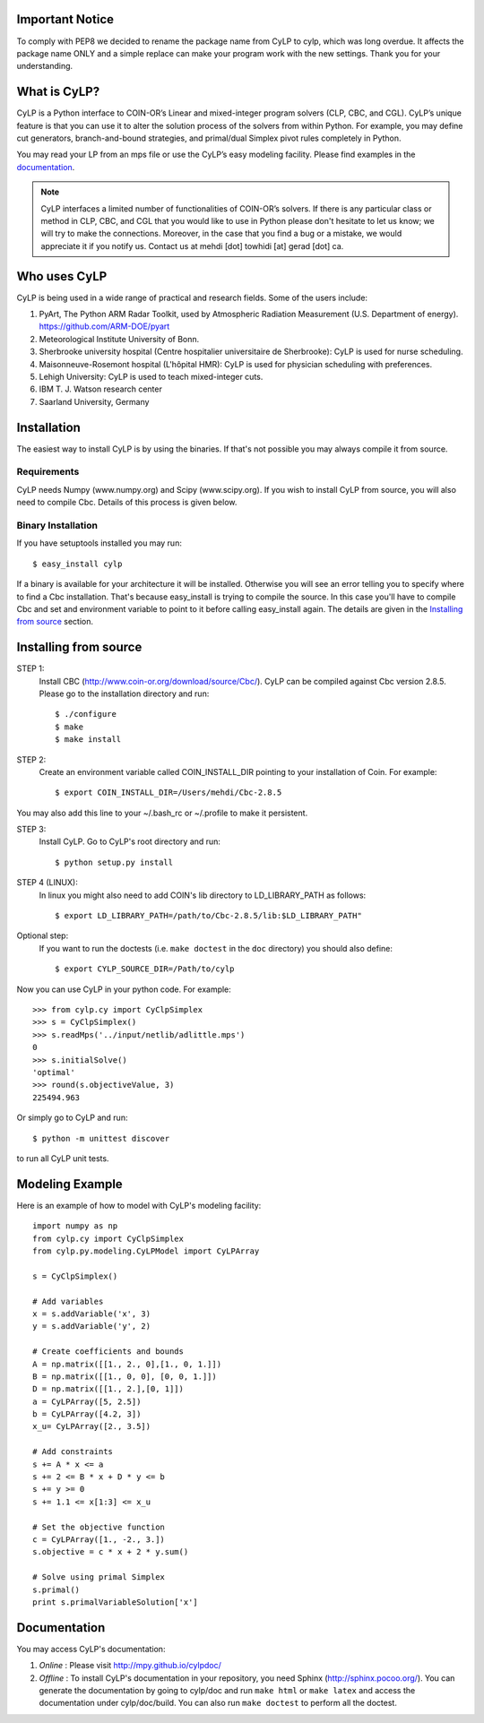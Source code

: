 Important Notice
==================
To comply with PEP8 we decided to rename the package name from CyLP to cylp,
which was long overdue.
It affects the package name ONLY and a simple replace can make your program
work with the new settings.
Thank you for your understanding.


What is CyLP?
==============
CyLP is a Python interface to COIN-OR’s Linear and mixed-integer program solvers
(CLP, CBC, and CGL). CyLP’s unique feature is that you can use it to alter the
solution process of the solvers from within Python. For example, you may
define cut generators, branch-and-bound strategies, and primal/dual Simplex
pivot rules completely in Python.

You may read your LP from an mps file or use the CyLP’s easy modeling
facility. Please find examples in the `documentation
<http://mpy.github.io/cylpdoc/>`_.

.. note::

   CyLP interfaces a limited number of functionalities of
   COIN-OR’s solvers. If there is any particular
   class or method in CLP, CBC, and CGL that you would like to use in Python
   please don't hesitate to let us know; we will try to make the connections.
   Moreover, in the case that you find a bug or a mistake, we would appreciate
   it if you notify us. Contact us at mehdi [dot] towhidi [at] gerad [dot] ca.


Who uses CyLP
==============
CyLP is being used in a wide range of practical and research fields. Some of the users include:

#. PyArt, The Python ARM Radar Toolkit, used by Atmospheric Radiation Measurement
   (U.S. Department of energy). https://github.com/ARM-DOE/pyart
#. Meteorological Institute University of Bonn.
#. Sherbrooke university hospital (Centre hospitalier universitaire de Sherbrooke): CyLP is used for nurse scheduling.
#. Maisonneuve-Rosemont hospital (L'hôpital HMR): CyLP is used for  physician scheduling with preferences.
#. Lehigh University: CyLP is used to teach mixed-integer cuts.
#. IBM T. J. Watson research center
#. Saarland University, Germany



Installation
============

The easiest way to install CyLP is by using the binaries. If that's not
possible you may always compile it from source.

Requirements
--------------

CyLP needs Numpy (www.numpy.org) and Scipy (www.scipy.org). If you wish to install CyLP from source, you will also need to compile Cbc. Details of this process is given below.

Binary Installation
----------------------

If you have setuptools installed you may run::

    $ easy_install cylp

If a binary is available for your architecture it will be installed. Otherwise
you will see an error telling you to specify where to find a Cbc installation.
That's because easy_install is trying to compile the source. In this case
you'll have to compile Cbc and set and environment variable to point to it
before calling easy_install again. The details are given in the `Installing
from source`_ section.



Installing from source
========================

STEP 1:
    Install CBC (http://www.coin-or.org/download/source/Cbc/).
    CyLP can be compiled against
    Cbc version 2.8.5. Please go to the installation directory and run::

        $ ./configure
        $ make
        $ make install

STEP 2:
    Create an environment variable called COIN_INSTALL_DIR pointing to your
    installation of Coin. For example::

        $ export COIN_INSTALL_DIR=/Users/mehdi/Cbc-2.8.5

You may also add this line to your ~/.bash_rc or ~/.profile to make
it persistent.

STEP 3:
    Install CyLP. Go to CyLP's root directory and run::

        $ python setup.py install

STEP 4 (LINUX):
     In linux you might also need to add COIN's lib directory to
     LD_LIBRARY_PATH as follows::

        $ export LD_LIBRARY_PATH=/path/to/Cbc-2.8.5/lib:$LD_LIBRARY_PATH"

Optional step:
    If you want to run the doctests (i.e. ``make doctest`` in the ``doc`` directory)
    you should also define::

        $ export CYLP_SOURCE_DIR=/Path/to/cylp

Now you can use CyLP in your python code. For example::

    >>> from cylp.cy import CyClpSimplex
    >>> s = CyClpSimplex()
    >>> s.readMps('../input/netlib/adlittle.mps')
    0
    >>> s.initialSolve()
    'optimal'
    >>> round(s.objectiveValue, 3)
    225494.963

Or simply go to CyLP and run::

    $ python -m unittest discover

to run all CyLP unit tests.



Modeling Example
==================

Here is an example of how to model with CyLP's modeling facility::

    import numpy as np
    from cylp.cy import CyClpSimplex
    from cylp.py.modeling.CyLPModel import CyLPArray

    s = CyClpSimplex()

    # Add variables
    x = s.addVariable('x', 3)
    y = s.addVariable('y', 2)

    # Create coefficients and bounds
    A = np.matrix([[1., 2., 0],[1., 0, 1.]])
    B = np.matrix([[1., 0, 0], [0, 0, 1.]])
    D = np.matrix([[1., 2.],[0, 1]])
    a = CyLPArray([5, 2.5])
    b = CyLPArray([4.2, 3])
    x_u= CyLPArray([2., 3.5])

    # Add constraints
    s += A * x <= a
    s += 2 <= B * x + D * y <= b
    s += y >= 0
    s += 1.1 <= x[1:3] <= x_u

    # Set the objective function
    c = CyLPArray([1., -2., 3.])
    s.objective = c * x + 2 * y.sum()

    # Solve using primal Simplex
    s.primal()
    print s.primalVariableSolution['x']



Documentation
===============
You may access CyLP's documentation:

1. *Online* : Please visit http://mpy.github.io/cylpdoc/

2. *Offline* : To install CyLP's documentation in your repository, you need
   Sphinx (http://sphinx.pocoo.org/). You can generate the documentation by
   going to cylp/doc and run ``make html`` or ``make latex`` and access the
   documentation under cylp/doc/build. You can also run ``make doctest`` to
   perform all the doctest.


.. image:: https://d2weczhvl823v0.cloudfront.net/mpy/cylp/trend.png
   :alt: Bitdeli badge
   :target: https://bitdeli.com/free

.. image:: https://cruel-carlota.pagodabox.com/f8efbddd4f44bb098d20dafdd0b9e897
   :alt: githalytics.com
   :target: http://githalytics.com/mpy/cylp


